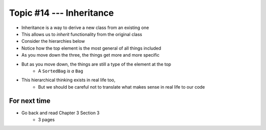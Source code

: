 *************************
Topic #14 --- Inheritance
*************************

* Inheritance is a way to derive a new class from an existing one
* This allows us to *inherit* functionality from the original class

* Consider the hierarchies below
* Notice how the top element is the most general of all things included
* As you move down the three, the things get more and more specific
* But as you move down, the things are still a type of the element at the top
    * A ``SortedBag`` *is a* ``Bag``

* This hierarchical thinking exists in real life too,
    * But we should be careful not to translate what makes sense in real life to our code

.. image:: img/inheritance_vehicle.png
   :width: 500 px
   :align: center



For next time
=============

* Go back and read Chapter 3 Section 3
    * 3 pages